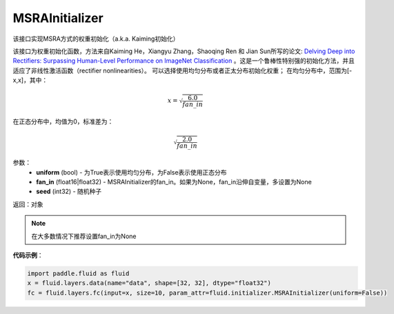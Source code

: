 .. _cn_api_fluid_initializer_MSRAInitializer:

MSRAInitializer
-------------------------------

.. py:class:: paddle.fluid.initializer.MSRAInitializer(uniform=True, fan_in=None, seed=0)




该接口实现MSRA方式的权重初始化（a.k.a. Kaiming初始化）

该接口为权重初始化函数，方法来自Kaiming He，Xiangyu Zhang，Shaoqing Ren 和 Jian Sun所写的论文: `Delving Deep into Rectifiers: Surpassing Human-Level Performance on ImageNet Classification <https://arxiv.org/abs/1502.01852>`_ 。这是一个鲁棒性特别强的初始化方法，并且适应了非线性激活函数（rectifier nonlinearities）。
可以选择使用均匀分布或者正太分布初始化权重；
在均匀分布中，范围为[-x,x]，其中：

.. math::

    x = \sqrt{\frac{6.0}{fan\_in}}

在正态分布中，均值为0，标准差为：

.. math::

    \sqrt{\frac{2.0}{fan\_in}}

参数：
    - **uniform** (bool) - 为True表示使用均匀分布，为False表示使用正态分布
    - **fan_in** (float16|float32) - MSRAInitializer的fan_in。如果为None，fan_in沿伸自变量，多设置为None
    - **seed** (int32) - 随机种子

返回：对象

.. note:: 

    在大多数情况下推荐设置fan_in为None

**代码示例**：

.. code-block:: python

    import paddle.fluid as fluid
    x = fluid.layers.data(name="data", shape=[32, 32], dtype="float32")
    fc = fluid.layers.fc(input=x, size=10, param_attr=fluid.initializer.MSRAInitializer(uniform=False))





